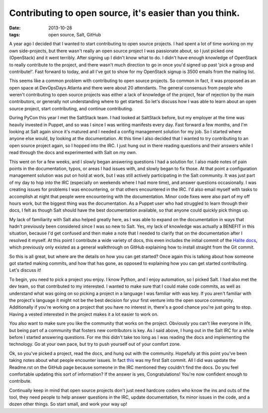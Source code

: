 Contributing to open source, it's easier than you think.
========================================================
:date: 2013-10-28
:tags: open source, Salt, GitHub

A year ago I decided that I wanted to start contributing to open source
projects. I had spent a lot of time working on my own side-projects, but
there wasn't really an open source project I was passionate about, so I
just picked one (OpenStack) and it went terribly. After signing up I didn't
know what to do. I didn't have enough knowledge of OpenStack to really
contribute to the project, and there wasn't much direction to go in once you'd
signed up past 'pick a group and contribute!'. Fast forward to today, and all
I've got to show for my OpenStack signup is 3500 emails from the mailing list.

This seems like a common problem with contributing to open source projects. So
common in fact, it was proposed as an open space at DevOpsDays Atlanta and
there were about 20 attendants. The general consensus from people who weren't
contributing to open source projects was either a lack of knowledge of the
project, fear of rejection by the main contributors, or generally not
understanding where to get started. So let's discuss how I was able to learn
about an open source project, start contributing, and continue contributing.

During PyCon this year I met the SaltStack team. I had looked at SaltStack
before, but my employer at the time was heavily invested in Puppet, and so was
I since I was writing manifests every day. Fast forward a few months, and I'm
looking at Salt again since it's matured and I needed a config management
solution for my job. So I started where anyone else would, by looking at the
documentation. At this time I also decided that I wanted to try contributing
to an open source project again, so I hopped into the IRC. I just hung out in
there reading questions and their answers while I read through the docs and
experimented with Salt on my own.

This went on for a few weeks, and I slowly began answering questions I had a
solution for. I also made notes of pain points in the documentation, typos,
or areas I had issues with, and slowly began to fix those. At that point a
configuration management solution was put on hold at work, but I was still
actively participating in the Salt community. It was just part of my day to
hop into the IRC (especially on weekends where I had more time), and answer
questions occasionally. I was creating issues for problems I was encountering,
or that others encountered in the IRC. I'd also email myself with tasks to
accomplish at night that people were encountering with the documentation.
Minor code fixes were also part of my off hours work, but the biggest thing
was the documentation. As a Puppet user who had struggled to learn through
their docs, I felt as though Salt should have the best documentation
available, so that anyone could quickly pick things up.

My lack of familiarity with Salt also helped greatly here, as I was able to
expand on the documentation in ways that hadn't previously been considered
since I was so new to Salt. Yes, my lack of knowledge was actually a BENEFIT
in this situation, because I'd get confused and then make a note that I needed
to clarify that on the documentation after I resolved it myself. At this point
I contribute a wide variety of docs, this even includes the initial commit of
the `Halite docs <http://docs.saltstack.com/topics/tutorials/halite.html>`_,
which previously only existed as a general walkthrough on GitHub explaining
how to install straight from the Git commit.

So this is all great, but where are the details on how you can get started?
Once again this is talking about how someone got started making commits,
and how that has gone, as opposed to explaining how you can get started
contributing. Let's discuss it!

To begin, you need to pick a project you enjoy. I know Python, and I enjoy
automation, so I picked Salt. I had also met the dev team, so that contributed
to my interested. I wanted to make sure that I could make code commits, as
well as understand what was going on so picking a project in a language I was
familiar with was key. If you aren't familiar with the project's language it
might not be the best decision for your first venture into the open source
community. Additionally if you're working on a project that you have no
interest in, there's a good chance you're just going to stop. Having a vested
interested in the project makes it a lot easier to work on.

You also want to make sure you like the community that works on the project.
Obviously you can't like everyone in life, but being part of a community that
fosters new contributors is key. As I said above, I hung out in the Salt IRC
for a while before I started answering questions. For me this didn't take too
long as I was reading the docs and implementing the technology. Go at your own
pace, but try to push yourself out of your comfort zone.

Ok, so you've picked a project, read the docs, and hung out with the
community. Hopefully at this point you've been taking notes about what people
encounter issues. In fact
`this <https://github.com/saltstack/salt-cloud/pull/502>`_ was my first Salt
commit. All I did was update the Readme.rst on the GitHub page because someone
in the IRC mentioned they couldn't find the docs. Do you feel comfortable
updating this sort of information? If the answer is yes, Congratulations!
You're now confident enough to contribute.

Continually keep in mind that open source projects don't just need hardcore
coders who know the ins and outs of the tool, they need people to help answer
questions in the IRC, update documentation, fix minor issues in the code, and
a dozen other things. So start small, and work your way up!
